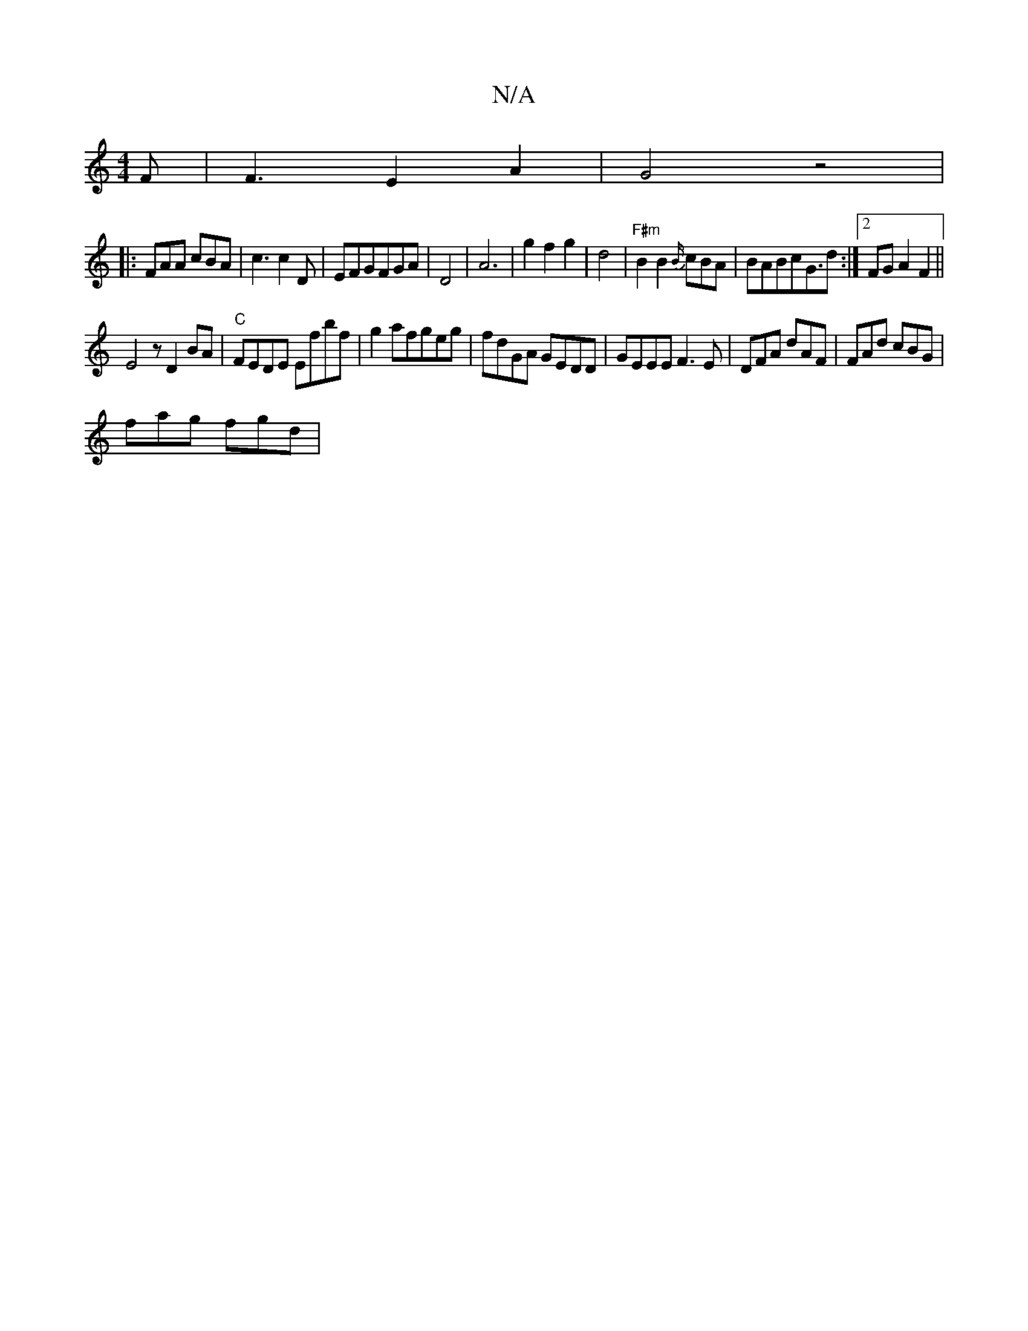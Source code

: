 X:1
T:N/A
M:4/4
R:N/A
K:Cmajor
F|F3 E2A2|G4z4|
|:FAA cBA|c3 c2 D | EFGFGA| D4 | A6-|g2f2 g2|d4 |"F#m" B2 B2 {B/}cBA|BABcG3/2d:|2 FGA2F2 ||
E4z D2 BA | "C"FEDE Efbf|g2afgeg|fdGA GEDD|GEEE F3E|DFA dAF | FAd cBG|
fag fgd|

A2GA EEEE|F